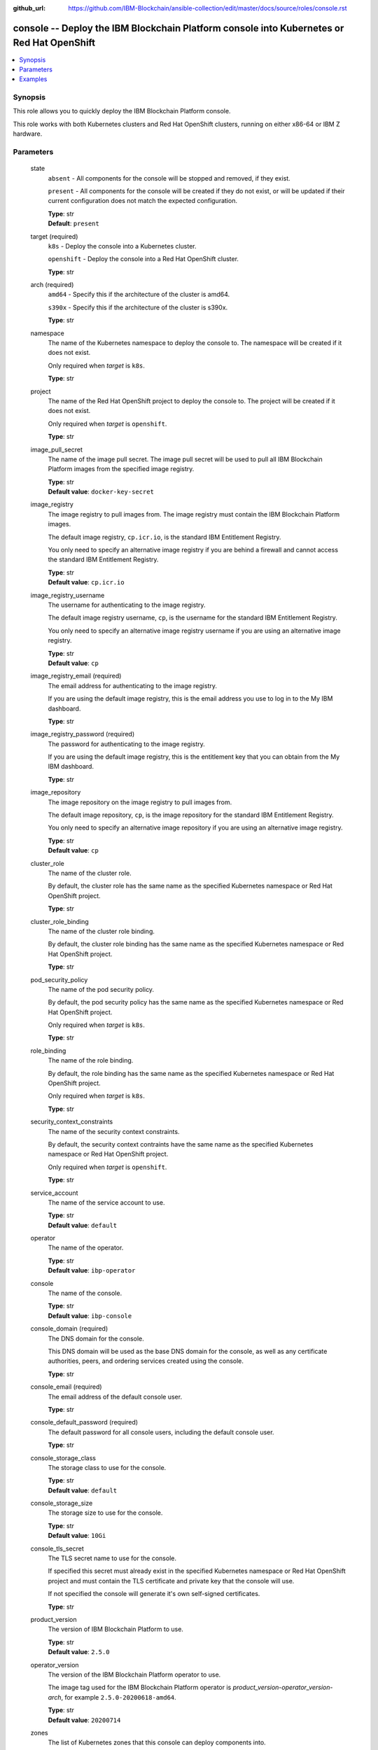 ..
.. SPDX-License-Identifier: Apache-2.0
..

:github_url: https://github.com/IBM-Blockchain/ansible-collection/edit/master/docs/source/roles/console.rst


console -- Deploy the IBM Blockchain Platform console into Kubernetes or Red Hat OpenShift
==========================================================================================

.. contents::
   :local:
   :depth: 1


Synopsis
--------

This role allows you to quickly deploy the IBM Blockchain Platform console.

This role works with both Kubernetes clusters and Red Hat OpenShift clusters, running on either x86-64 or IBM Z hardware.

Parameters
----------

  state
    ``absent`` - All components for the console will be stopped and removed, if they exist.

    ``present`` - All components for the console will be created if they do not exist, or will be updated if their current configuration does not match the expected configuration.

    | **Type**: str
    | **Default**: ``present``

  target (required)
    ``k8s`` - Deploy the console into a Kubernetes cluster.

    ``openshift`` - Deploy the console into a Red Hat OpenShift cluster.

    | **Type**: str

  arch (required)
    ``amd64`` - Specify this if the architecture of the cluster is amd64.

    ``s390x`` - Specify this if the architecture of the cluster is s390x.

    | **Type**: str

  namespace
    The name of the Kubernetes namespace to deploy the console to. The namespace will be created if it does not exist.

    Only required when *target* is ``k8s``.

    | **Type**: str

  project
    The name of the Red Hat OpenShift project to deploy the console to. The project will be created if it does not exist.

    Only required when *target* is ``openshift``.

    | **Type**: str

  image_pull_secret
    The name of the image pull secret. The image pull secret will be used to pull all IBM Blockchain Platform images from the specified image registry.

    | **Type**: str
    | **Default value**: ``docker-key-secret``

  image_registry
    The image registry to pull images from. The image registry must contain the IBM Blockchain Platform images.

    The default image registry, ``cp.icr.io``, is the standard IBM Entitlement Registry.

    You only need to specify an alternative image registry if you are behind a firewall and cannot access the standard IBM Entitlement Registry.

    | **Type**: str
    | **Default value**: ``cp.icr.io``

  image_registry_username
    The username for authenticating to the image registry.

    The default image registry username, ``cp``, is the username for the standard IBM Entitlement Registry.

    You only need to specify an alternative image registry username if you are using an alternative image registry.

    | **Type**: str
    | **Default value**: ``cp``

  image_registry_email (required)
    The email address for authenticating to the image registry.

    If you are using the default image registry, this is the email address you use to log in to the My IBM dashboard.

    | **Type**: str

  image_registry_password (required)
    The password for authenticating to the image registry.

    If you are using the default image registry, this is the entitlement key that you can obtain from the My IBM dashboard.

    | **Type**: str

  image_repository
    The image repository on the image registry to pull images from.

    The default image repository, ``cp``, is the image repository for the standard IBM Entitlement Registry.

    You only need to specify an alternative image repository if you are using an alternative image registry.

    | **Type**: str
    | **Default value**: ``cp``

  cluster_role
    The name of the cluster role.

    By default, the cluster role has the same name as the specified Kubernetes namespace or Red Hat OpenShift project.

    | **Type**: str

  cluster_role_binding
    The name of the cluster role binding.

    By default, the cluster role binding has the same name as the specified Kubernetes namespace or Red Hat OpenShift project.

    | **Type**: str

  pod_security_policy
    The name of the pod security policy.

    By default, the pod security policy has the same name as the specified Kubernetes namespace or Red Hat OpenShift project.

    Only required when *target* is ``k8s``.

    | **Type**: str

  role_binding
    The name of the role binding.

    By default, the role binding has the same name as the specified Kubernetes namespace or Red Hat OpenShift project.

    Only required when *target* is ``k8s``.

    | **Type**: str

  security_context_constraints
    The name of the security context constraints.

    By default, the security context contraints have the same name as the specified Kubernetes namespace or Red Hat OpenShift project.

    Only required when *target* is ``openshift``.

    | **Type**: str

  service_account
    The name of the service account to use.

    | **Type**: str
    | **Default value**: ``default``

  operator
    The name of the operator.

    | **Type**: str
    | **Default value**: ``ibp-operator``

  console
    The name of the console.

    | **Type**: str
    | **Default value**: ``ibp-console``

  console_domain (required)
    The DNS domain for the console.

    This DNS domain will be used as the base DNS domain for the console, as well as any certificate authorities, peers, and ordering services created using the console.

    | **Type**: str

  console_email (required)
    The email address of the default console user.

    | **Type**: str

  console_default_password (required)
    The default password for all console users, including the default console user.

    | **Type**: str

  console_storage_class
    The storage class to use for the console.

    | **Type**: str
    | **Default value**: ``default``

  console_storage_size
    The storage size to use for the console.

    | **Type**: str
    | **Default value**: ``10Gi``

  console_tls_secret
    The TLS secret name to use for the console.

    If specified this secret must already exist in the specified Kubernetes namespace or Red Hat OpenShift project and must contain the TLS certificate and private key that the console will use.

    If not specified the console will generate it's own self-signed certificates.

    | **Type**: str

  product_version
    The version of IBM Blockchain Platform to use.

    | **Type**: str
    | **Default value**: ``2.5.0``

  operator_version
    The version of the IBM Blockchain Platform operator to use.

    The image tag used for the IBM Blockchain Platform operator is *product_version*-*operator_version*-*arch*, for example ``2.5.0-20200618-amd64``.

    | **Type**: str
    | **Default value**: ``20200714``

  zones
    The list of Kubernetes zones that this console can deploy components into.

    If you do not specify a list of Kubernetes zones, and multiple Kubernetes zones are available, then a random Kubernetes zone will be selected for you when you attempt to create any components.

    See the Kubernetes documentation for more information: https://kubernetes.io/docs/setup/best-practices/multiple-zones/

    | **Type**: list
    | **Elements**: str

  wait_timeout
    The timeout, in seconds, to wait until the console is available.

    | **Type**: int
    | **Default value**: ``60``

Examples
--------

.. code-block:: yaml+jinja

    - name: Deploy IBM Blockchain Platform console on Kubernetes
      hosts: localhost
      vars:
        state: present
        target: k8s
        arch: amd64
        namespace: my-namespace
        image_registry_password: eyJhbGciOiJIUzI1NiIsInR5cCI6IkpXVCJ9...
        image_registry_email: admin@example.org
        console_domain: example.org
        console_email: admin@example.org
        console_default_password: passw0rd
        wait_timeout: 3600
      roles:
        - ibm.blockchain_platform.console

    - name: Deploy IBM Blockchain Platform console on Red Hat OpenShift
      hosts: localhost
      vars:
        state: present
        target: openshift
        arch: amd64
        project: my-project
        image_registry_password: eyJhbGciOiJIUzI1NiIsInR5cCI6IkpXVCJ9...
        image_registry_email: admin@example.org
        console_domain: example.org
        console_email: admin@example.org
        console_default_password: passw0rd
        wait_timeout: 3600
      roles:
        - ibm.blockchain_platform.console

    - name: Remove IBM Blockchain Platform console from Kubernetes
      hosts: localhost
      vars:
        state: absent
        target: k8s
        arch: amd64
        namespace: my-namespace
        wait_timeout: 3600
      roles:
        - ibm.blockchain_platform.console

    - name: Remove IBM Blockchain Platform console from Red Hat OpenShift
      hosts: localhost
      vars:
        state: absent
        target: openshift
        arch: amd64
        project: my-project
        wait_timeout: 3600
      roles:
        - ibm.blockchain_platform.console